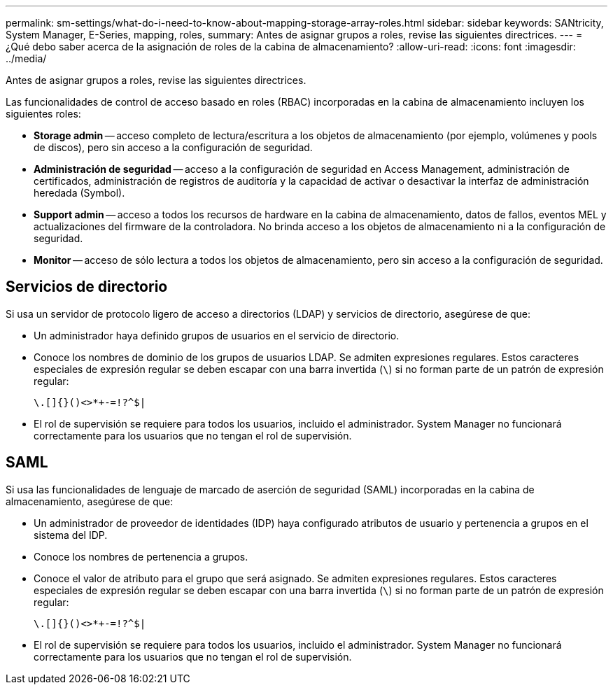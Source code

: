 ---
permalink: sm-settings/what-do-i-need-to-know-about-mapping-storage-array-roles.html 
sidebar: sidebar 
keywords: SANtricity, System Manager, E-Series, mapping, roles, 
summary: Antes de asignar grupos a roles, revise las siguientes directrices. 
---
= ¿Qué debo saber acerca de la asignación de roles de la cabina de almacenamiento?
:allow-uri-read: 
:icons: font
:imagesdir: ../media/


[role="lead"]
Antes de asignar grupos a roles, revise las siguientes directrices.

Las funcionalidades de control de acceso basado en roles (RBAC) incorporadas en la cabina de almacenamiento incluyen los siguientes roles:

* *Storage admin* -- acceso completo de lectura/escritura a los objetos de almacenamiento (por ejemplo, volúmenes y pools de discos), pero sin acceso a la configuración de seguridad.
* *Administración de seguridad* -- acceso a la configuración de seguridad en Access Management, administración de certificados, administración de registros de auditoría y la capacidad de activar o desactivar la interfaz de administración heredada (Symbol).
* *Support admin* -- acceso a todos los recursos de hardware en la cabina de almacenamiento, datos de fallos, eventos MEL y actualizaciones del firmware de la controladora. No brinda acceso a los objetos de almacenamiento ni a la configuración de seguridad.
* *Monitor* -- acceso de sólo lectura a todos los objetos de almacenamiento, pero sin acceso a la configuración de seguridad.




== Servicios de directorio

Si usa un servidor de protocolo ligero de acceso a directorios (LDAP) y servicios de directorio, asegúrese de que:

* Un administrador haya definido grupos de usuarios en el servicio de directorio.
* Conoce los nombres de dominio de los grupos de usuarios LDAP. Se admiten expresiones regulares. Estos caracteres especiales de expresión regular se deben escapar con una barra invertida (`\`) si no forman parte de un patrón de expresión regular:
+
[listing]
----
\.[]{}()<>*+-=!?^$|
----
* El rol de supervisión se requiere para todos los usuarios, incluido el administrador. System Manager no funcionará correctamente para los usuarios que no tengan el rol de supervisión.




== SAML

Si usa las funcionalidades de lenguaje de marcado de aserción de seguridad (SAML) incorporadas en la cabina de almacenamiento, asegúrese de que:

* Un administrador de proveedor de identidades (IDP) haya configurado atributos de usuario y pertenencia a grupos en el sistema del IDP.
* Conoce los nombres de pertenencia a grupos.
* Conoce el valor de atributo para el grupo que será asignado. Se admiten expresiones regulares. Estos caracteres especiales de expresión regular se deben escapar con una barra invertida (`\`) si no forman parte de un patrón de expresión regular:
+
[listing]
----
\.[]{}()<>*+-=!?^$|
----
* El rol de supervisión se requiere para todos los usuarios, incluido el administrador. System Manager no funcionará correctamente para los usuarios que no tengan el rol de supervisión.

